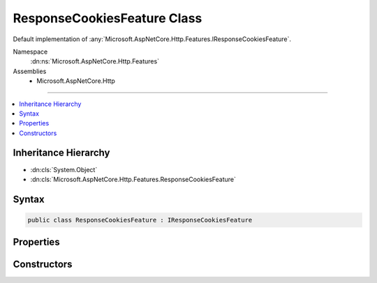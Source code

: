 

ResponseCookiesFeature Class
============================






Default implementation of :any:`Microsoft.AspNetCore.Http.Features.IResponseCookiesFeature`\.


Namespace
    :dn:ns:`Microsoft.AspNetCore.Http.Features`
Assemblies
    * Microsoft.AspNetCore.Http

----

.. contents::
   :local:



Inheritance Hierarchy
---------------------


* :dn:cls:`System.Object`
* :dn:cls:`Microsoft.AspNetCore.Http.Features.ResponseCookiesFeature`








Syntax
------

.. code-block:: csharp

    public class ResponseCookiesFeature : IResponseCookiesFeature








.. dn:class:: Microsoft.AspNetCore.Http.Features.ResponseCookiesFeature
    :hidden:

.. dn:class:: Microsoft.AspNetCore.Http.Features.ResponseCookiesFeature

Properties
----------

.. dn:class:: Microsoft.AspNetCore.Http.Features.ResponseCookiesFeature
    :noindex:
    :hidden:

    
    .. dn:property:: Microsoft.AspNetCore.Http.Features.ResponseCookiesFeature.Cookies
    
        
        :rtype: Microsoft.AspNetCore.Http.IResponseCookies
    
        
        .. code-block:: csharp
    
            public IResponseCookies Cookies
            {
                get;
            }
    

Constructors
------------

.. dn:class:: Microsoft.AspNetCore.Http.Features.ResponseCookiesFeature
    :noindex:
    :hidden:

    
    .. dn:constructor:: Microsoft.AspNetCore.Http.Features.ResponseCookiesFeature.ResponseCookiesFeature(Microsoft.AspNetCore.Http.Features.IFeatureCollection)
    
        
    
        
        Initializes a new :any:`Microsoft.AspNetCore.Http.Features.ResponseCookiesFeature` instance.
    
        
    
        
        :param features: 
            :any:`Microsoft.AspNetCore.Http.Features.IFeatureCollection` containing all defined features, including this
            :any:`Microsoft.AspNetCore.Http.Features.IResponseCookiesFeature` and the :any:`Microsoft.AspNetCore.Http.Features.IHttpResponseFeature`\.
        
        :type features: Microsoft.AspNetCore.Http.Features.IFeatureCollection
    
        
        .. code-block:: csharp
    
            public ResponseCookiesFeature(IFeatureCollection features)
    
    .. dn:constructor:: Microsoft.AspNetCore.Http.Features.ResponseCookiesFeature.ResponseCookiesFeature(Microsoft.AspNetCore.Http.Features.IFeatureCollection, Microsoft.Extensions.ObjectPool.ObjectPool<System.Text.StringBuilder>)
    
        
    
        
        Initializes a new :any:`Microsoft.AspNetCore.Http.Features.ResponseCookiesFeature` instance.
    
        
    
        
        :param features: 
            :any:`Microsoft.AspNetCore.Http.Features.IFeatureCollection` containing all defined features, including this
            :any:`Microsoft.AspNetCore.Http.Features.IResponseCookiesFeature` and the :any:`Microsoft.AspNetCore.Http.Features.IHttpResponseFeature`\.
        
        :type features: Microsoft.AspNetCore.Http.Features.IFeatureCollection
    
        
        :param builderPool: The :any:`Microsoft.Extensions.ObjectPool.ObjectPool\`1`\, if available.
        
        :type builderPool: Microsoft.Extensions.ObjectPool.ObjectPool<Microsoft.Extensions.ObjectPool.ObjectPool`1>{System.Text.StringBuilder<System.Text.StringBuilder>}
    
        
        .. code-block:: csharp
    
            public ResponseCookiesFeature(IFeatureCollection features, ObjectPool<StringBuilder> builderPool)
    

